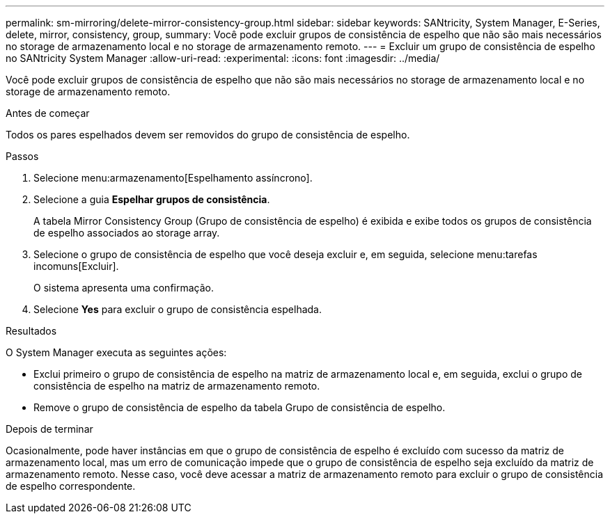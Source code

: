 ---
permalink: sm-mirroring/delete-mirror-consistency-group.html 
sidebar: sidebar 
keywords: SANtricity, System Manager, E-Series, delete, mirror, consistency, group, 
summary: Você pode excluir grupos de consistência de espelho que não são mais necessários no storage de armazenamento local e no storage de armazenamento remoto. 
---
= Excluir um grupo de consistência de espelho no SANtricity System Manager
:allow-uri-read: 
:experimental: 
:icons: font
:imagesdir: ../media/


[role="lead"]
Você pode excluir grupos de consistência de espelho que não são mais necessários no storage de armazenamento local e no storage de armazenamento remoto.

.Antes de começar
Todos os pares espelhados devem ser removidos do grupo de consistência de espelho.

.Passos
. Selecione menu:armazenamento[Espelhamento assíncrono].
. Selecione a guia *Espelhar grupos de consistência*.
+
A tabela Mirror Consistency Group (Grupo de consistência de espelho) é exibida e exibe todos os grupos de consistência de espelho associados ao storage array.

. Selecione o grupo de consistência de espelho que você deseja excluir e, em seguida, selecione menu:tarefas incomuns[Excluir].
+
O sistema apresenta uma confirmação.

. Selecione *Yes* para excluir o grupo de consistência espelhada.


.Resultados
O System Manager executa as seguintes ações:

* Exclui primeiro o grupo de consistência de espelho na matriz de armazenamento local e, em seguida, exclui o grupo de consistência de espelho na matriz de armazenamento remoto.
* Remove o grupo de consistência de espelho da tabela Grupo de consistência de espelho.


.Depois de terminar
Ocasionalmente, pode haver instâncias em que o grupo de consistência de espelho é excluído com sucesso da matriz de armazenamento local, mas um erro de comunicação impede que o grupo de consistência de espelho seja excluído da matriz de armazenamento remoto. Nesse caso, você deve acessar a matriz de armazenamento remoto para excluir o grupo de consistência de espelho correspondente.

